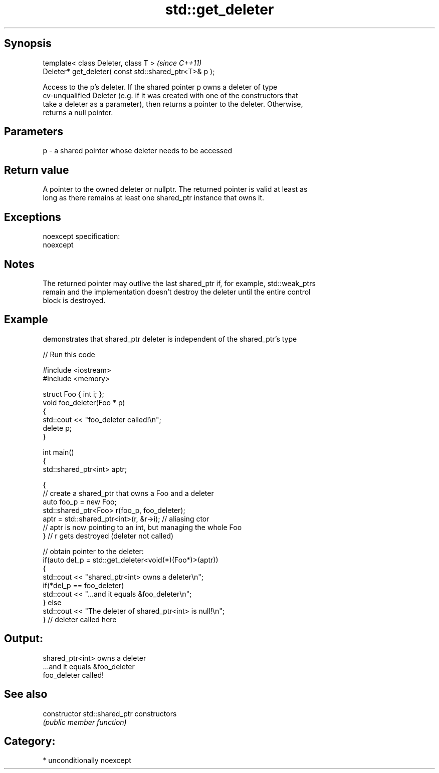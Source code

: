 .TH std::get_deleter 3 "Sep  4 2015" "2.0 | http://cppreference.com" "C++ Standard Libary"
.SH Synopsis
   template< class Deleter, class T >                    \fI(since C++11)\fP
   Deleter* get_deleter( const std::shared_ptr<T>& p );

   Access to the p's deleter. If the shared pointer p owns a deleter of type
   cv-unqualified Deleter (e.g. if it was created with one of the constructors that
   take a deleter as a parameter), then returns a pointer to the deleter. Otherwise,
   returns a null pointer.

.SH Parameters

   p - a shared pointer whose deleter needs to be accessed

.SH Return value

   A pointer to the owned deleter or nullptr. The returned pointer is valid at least as
   long as there remains at least one shared_ptr instance that owns it.

.SH Exceptions

   noexcept specification:
   noexcept

.SH Notes

   The returned pointer may outlive the last shared_ptr if, for example, std::weak_ptrs
   remain and the implementation doesn't destroy the deleter until the entire control
   block is destroyed.

.SH Example

   demonstrates that shared_ptr deleter is independent of the shared_ptr's type

   
// Run this code

 #include <iostream>
 #include <memory>

 struct Foo { int i; };
 void foo_deleter(Foo * p)
 {
     std::cout << "foo_deleter called!\\n";
     delete p;
 }

 int main()
 {
     std::shared_ptr<int> aptr;

     {
         // create a shared_ptr that owns a Foo and a deleter
         auto foo_p = new Foo;
         std::shared_ptr<Foo> r(foo_p, foo_deleter);
         aptr = std::shared_ptr<int>(r, &r->i); // aliasing ctor
         // aptr is now pointing to an int, but managing the whole Foo
     } // r gets destroyed (deleter not called)

     // obtain pointer to the deleter:
     if(auto del_p = std::get_deleter<void(*)(Foo*)>(aptr))
     {
         std::cout << "shared_ptr<int> owns a deleter\\n";
         if(*del_p == foo_deleter)
             std::cout << "...and it equals &foo_deleter\\n";
     } else
         std::cout << "The deleter of shared_ptr<int> is null!\\n";
 } // deleter called here

.SH Output:

 shared_ptr<int> owns a deleter
 ...and it equals &foo_deleter
 foo_deleter called!

.SH See also

   constructor   std::shared_ptr constructors
                 \fI(public member function)\fP

.SH Category:

     * unconditionally noexcept
